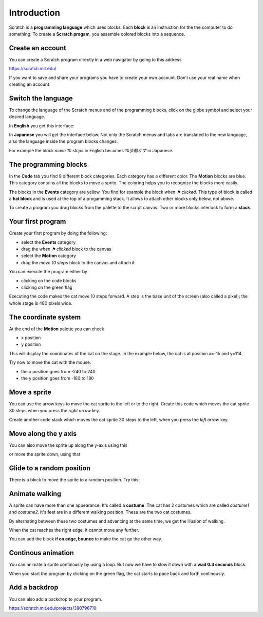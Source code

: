 Introduction
============

Scratch is a **programming language** which uses blocks.
Each **block** is an instruction for the the computer to do something.
To create a **Scratch progam**, you assemble colored blocks into a sequence.


.. raw:: html

    <iframe src="https://scratch.mit.edu/projects/380796710/embed" 
    allowtransparency="true" width="485" height="402" frameborder="0" scrolling="no" allowfullscreen></iframe>


Create an account
-----------------

You can create a Scratch program directly in a web navigator by going to this address

https://scratch.mit.edu/

If you want to save and share your programs you have to create your own account.
Don't use your real name when creating an account.


Switch the language
-------------------

To change the language of the Scratch menus and of the programming blocks, 
click on the globe symbol and select your desired language.

In **English** you get this interface:

.. image:: menu_en.png

In **Japanese** you will get the interface below.
Not only the Scratch menus and tabs are translated to the new language, 
also the language inside the program blocks changes.

For example the block *move 10 steps* in English becomes *10歩動かす* in Japanese.

.. image:: menu_jp.png


The programming blocks
----------------------

In the **Code** tab you find 9 different block categories.
Each category has a different color.  The **Motion** blocks are blue.
This category contains all the blocks to move a sprite.
The coloring helps you to recognize the blocks more easily.

The blocks in the **Events** category are yellow. 
You find for example the block *when ⚑ clicked*.
This type of block is called a **hat block** and is used at the top of a progamming stack.
It allows to attach other blocks only below, not above.

.. image:: menu_event.png

To create a program you drag blocks from the palette to the script canvas.
Two or more blocks interlock to form a **stack**.


Your first program
------------------

Create your first program by doing the following: 

- select the **Events** category
- drag the *when ⚑ clicked* block to the canvas
- select the **Motion** category
- drag the *move 10 steps* block to the canvas and attach it

.. image:: intro1.png

You can execute the program either by 

- clicking on the code blocks
- clicking on the green flag

.. image:: cat.png

Executing the code makes the cat move 10 steps forward.
A step is the base unit of the screen (also called a pixel); 
the whole stage is 480 pixels wide.


The coordinate system
---------------------

At the end of the **Motion** palette you can check 

- x position
- y position

.. image:: coord_check.png

This will display the coordinates of the cat on the stage.
In the example below, the cat is at position x=-15 and y=114.

.. image:: coord_display.png

Try now to move the cat with the mouse.

- the x position goes from -240 to 240
- the y position goes from -180 to 180


Move a sprite
-------------

You can use the arrow keys to move the cat sprite to the left or to the right.
Create this code which moves the cat sprite 30 steps when you press the *right arrow* key.

.. image:: move_right.png

Create another code stack which moves the cat sprite 30 steps to the left, 
when you press the *left arrow* key.

.. image:: move_left.png


Move along the y axis
---------------------

You can also move the sprite up along the y-axis using this

.. image:: move_up.png

or move the sprite down, using that

.. image:: move_down.png


Glide to a random position
--------------------------

There is a block to move the sprite to a random position.
Try this:

.. image:: move_random.png


Animate walking
---------------

A sprite can have more than one appearance. It's called a **costume**. 
The cat has 2 costumes which are called *costume1* and *costume2*. 
It's feet are in a different walking position. These are the two cat costumes.

.. image:: costumes.png

By alternating between these two costumes and advancing at the same time,
we get the illusion of walking.

.. image:: animate1.png

When the cat reaches the right edge, it cannot move any further.

.. image:: cat_border.png

You can add the block **if on edge, bounce** to make the cat go the other way.


Continous animation
-------------------

You can animate a sprite continously by using a loop. 
But now we have to slow it down with a **wait 0.3 seconds** block.

.. image:: animate2.png

When you start the program by clicking on the green flag, 
the cat starts to pace back and forth continously.

Add a backdrop
--------------

You can also add a backdrop to your program.

.. raw:: html

    <iframe src="https://scratch.mit.edu/projects/380796710/embed" 
    allowtransparency="true" width="485" height="402" frameborder="0" scrolling="no" allowfullscreen></iframe>

https://scratch.mit.edu/projects/380796710



